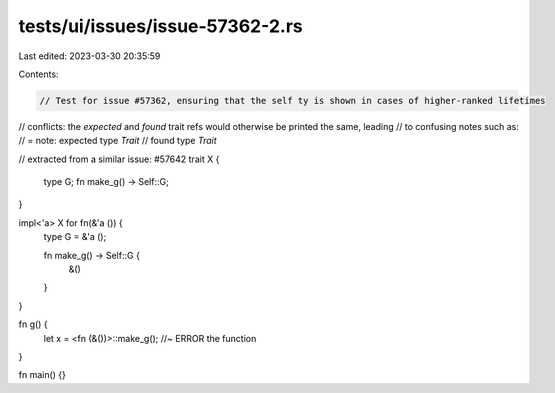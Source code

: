 tests/ui/issues/issue-57362-2.rs
================================

Last edited: 2023-03-30 20:35:59

Contents:

.. code-block:: rs

    // Test for issue #57362, ensuring that the self ty is shown in cases of higher-ranked lifetimes
// conflicts: the `expected` and `found` trait refs would otherwise be printed the same, leading
// to confusing notes such as:
//  = note: expected type `Trait`
//             found type `Trait`

// extracted from a similar issue: #57642
trait X {
    type G;
    fn make_g() -> Self::G;
}

impl<'a> X for fn(&'a ()) {
    type G = &'a ();

    fn make_g() -> Self::G {
        &()
    }
}

fn g() {
    let x = <fn (&())>::make_g(); //~ ERROR the function
}

fn main() {}



